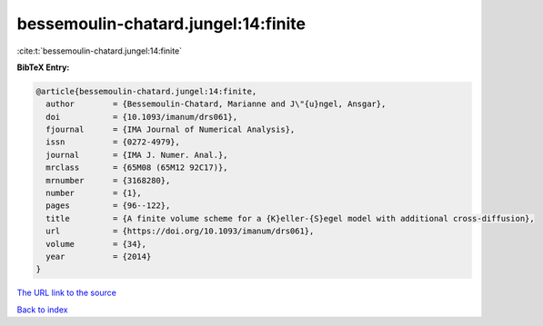bessemoulin-chatard.jungel:14:finite
====================================

:cite:t:`bessemoulin-chatard.jungel:14:finite`

**BibTeX Entry:**

.. code-block:: bibtex

   @article{bessemoulin-chatard.jungel:14:finite,
     author        = {Bessemoulin-Chatard, Marianne and J\"{u}ngel, Ansgar},
     doi           = {10.1093/imanum/drs061},
     fjournal      = {IMA Journal of Numerical Analysis},
     issn          = {0272-4979},
     journal       = {IMA J. Numer. Anal.},
     mrclass       = {65M08 (65M12 92C17)},
     mrnumber      = {3168280},
     number        = {1},
     pages         = {96--122},
     title         = {A finite volume scheme for a {K}eller-{S}egel model with additional cross-diffusion},
     url           = {https://doi.org/10.1093/imanum/drs061},
     volume        = {34},
     year          = {2014}
   }
`The URL link to the source <https://doi.org/10.1093/imanum/drs061>`_


`Back to index <../By-Cite-Keys.html>`_
